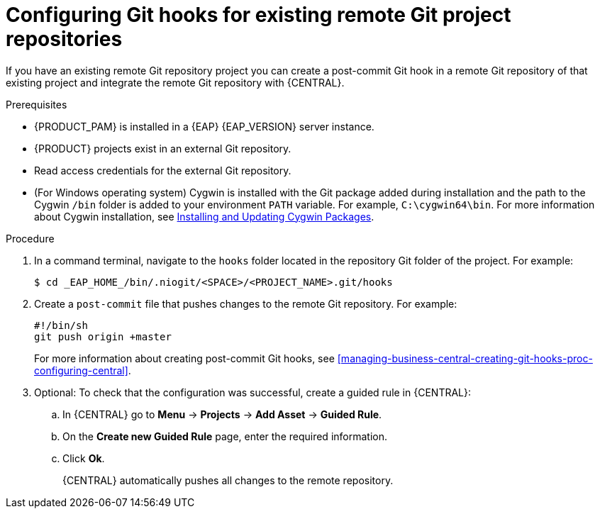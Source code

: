 [id='managing-business-central-configuring-git-hooks-existing-remote-repositories-proc-{context}']
= Configuring Git hooks for existing remote Git project repositories

If you have an existing remote Git repository project you can create a post-commit Git hook in a remote Git repository of that existing project and integrate the remote Git repository with {CENTRAL}.

.Prerequisites
* {PRODUCT_PAM} is installed in a {EAP} {EAP_VERSION} server instance.
* {PRODUCT} projects exist in an external Git repository.
* Read access credentials for the external Git repository.
* (For Windows operating system) Cygwin is installed with the Git package added during installation and the path to the Cygwin `/bin` folder is added to your environment `PATH` variable. For example, `C:\cygwin64\bin`. For more information about Cygwin installation, see http://www.cygwin.com/install.html[Installing and Updating Cygwin Packages].

.Procedure
. In a command terminal, navigate to the `hooks` folder located in the repository Git folder of the project. For example:
+
[source]
----
$ cd _EAP_HOME_/bin/.niogit/<SPACE>/<PROJECT_NAME>.git/hooks
----
. Create a `post-commit` file that pushes changes to the remote Git repository. For example:
+
[source]
----
#!/bin/sh
git push origin +master
----
+
For more information about creating post-commit Git hooks, see <<managing-business-central-creating-git-hooks-proc-configuring-central>>.
. Optional: To check that the configuration was successful, create a guided rule in {CENTRAL}:

.. In {CENTRAL} go to *Menu* -> *Projects* -> *Add Asset* -> *Guided Rule*.
.. On the *Create new Guided Rule* page, enter the required information.
.. Click *Ok*.
+
{CENTRAL} automatically pushes all changes to the remote repository.
